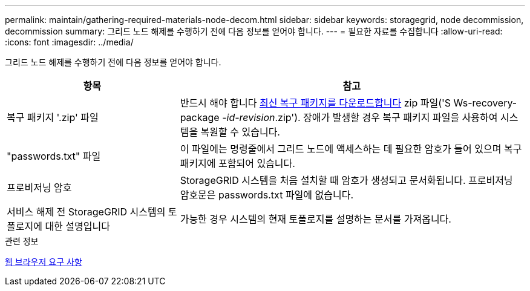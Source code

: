 ---
permalink: maintain/gathering-required-materials-node-decom.html 
sidebar: sidebar 
keywords: storagegrid, node decommission, decommission 
summary: 그리드 노드 해제를 수행하기 전에 다음 정보를 얻어야 합니다. 
---
= 필요한 자료를 수집합니다
:allow-uri-read: 
:icons: font
:imagesdir: ../media/


[role="lead"]
그리드 노드 해제를 수행하기 전에 다음 정보를 얻어야 합니다.

[cols="1a,2a"]
|===
| 항목 | 참고 


 a| 
복구 패키지 '.zip' 파일
 a| 
반드시 해야 합니다 xref:downloading-recovery-package.adoc[최신 복구 패키지를 다운로드합니다] zip 파일('S Ws-recovery-package -_id-revision_.zip'). 장애가 발생할 경우 복구 패키지 파일을 사용하여 시스템을 복원할 수 있습니다.



 a| 
"passwords.txt" 파일
 a| 
이 파일에는 명령줄에서 그리드 노드에 액세스하는 데 필요한 암호가 들어 있으며 복구 패키지에 포함되어 있습니다.



 a| 
프로비저닝 암호
 a| 
StorageGRID 시스템을 처음 설치할 때 암호가 생성되고 문서화됩니다. 프로비저닝 암호문은 passwords.txt 파일에 없습니다.



 a| 
서비스 해제 전 StorageGRID 시스템의 토폴로지에 대한 설명입니다
 a| 
가능한 경우 시스템의 현재 토폴로지를 설명하는 문서를 가져옵니다.

|===
.관련 정보
xref:../admin/web-browser-requirements.adoc[웹 브라우저 요구 사항]
